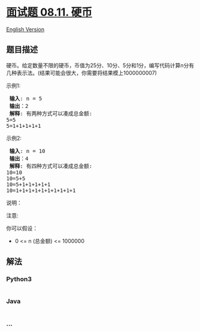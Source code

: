 * [[https://leetcode-cn.com/problems/coin-lcci][面试题 08.11. 硬币]]
  :PROPERTIES:
  :CUSTOM_ID: 面试题-08.11.-硬币
  :END:
[[./lcci/08.11.Coin/README_EN.org][English Version]]

** 题目描述
   :PROPERTIES:
   :CUSTOM_ID: 题目描述
   :END:

#+begin_html
  <!-- 这里写题目描述 -->
#+end_html

#+begin_html
  <p>
#+end_html

硬币。给定数量不限的硬币，币值为25分、10分、5分和1分，编写代码计算n分有几种表示法。(结果可能会很大，你需要将结果模上1000000007)

#+begin_html
  </p>
#+end_html

#+begin_html
  <p>
#+end_html

示例1:

#+begin_html
  </p>
#+end_html

#+begin_html
  <pre>
  <strong> 输入</strong>: n = 5
  <strong> 输出</strong>：2
  <strong> 解释</strong>: 有两种方式可以凑成总金额:
  5=5
  5=1+1+1+1+1
  </pre>
#+end_html

#+begin_html
  <p>
#+end_html

示例2:

#+begin_html
  </p>
#+end_html

#+begin_html
  <pre>
  <strong> 输入</strong>: n = 10
  <strong> 输出</strong>：4
  <strong> 解释</strong>: 有四种方式可以凑成总金额:
  10=10
  10=5+5
  10=5+1+1+1+1+1
  10=1+1+1+1+1+1+1+1+1+1
  </pre>
#+end_html

#+begin_html
  <p>
#+end_html

说明：

#+begin_html
  </p>
#+end_html

#+begin_html
  <p>
#+end_html

注意:

#+begin_html
  </p>
#+end_html

#+begin_html
  <p>
#+end_html

你可以假设：

#+begin_html
  </p>
#+end_html

#+begin_html
  <ul>
#+end_html

#+begin_html
  <li>
#+end_html

0 <= n (总金额) <= 1000000

#+begin_html
  </li>
#+end_html

#+begin_html
  </ul>
#+end_html

** 解法
   :PROPERTIES:
   :CUSTOM_ID: 解法
   :END:

#+begin_html
  <!-- 这里可写通用的实现逻辑 -->
#+end_html

#+begin_html
  <!-- tabs:start -->
#+end_html

*** *Python3*
    :PROPERTIES:
    :CUSTOM_ID: python3
    :END:

#+begin_html
  <!-- 这里可写当前语言的特殊实现逻辑 -->
#+end_html

#+begin_src python
#+end_src

*** *Java*
    :PROPERTIES:
    :CUSTOM_ID: java
    :END:

#+begin_html
  <!-- 这里可写当前语言的特殊实现逻辑 -->
#+end_html

#+begin_src java
#+end_src

*** *...*
    :PROPERTIES:
    :CUSTOM_ID: section
    :END:
#+begin_example
#+end_example

#+begin_html
  <!-- tabs:end -->
#+end_html
